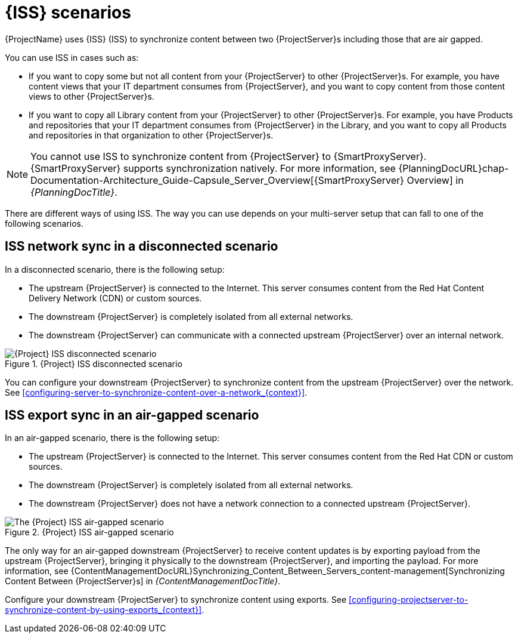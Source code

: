 [id="iss-scenarios_{context}"]
= {ISS} scenarios

{ProjectName} uses {ISS} (ISS) to synchronize content between two {ProjectServer}s including those that are air gapped.

You can use ISS in cases such as:

* If you want to copy some but not all content from your {ProjectServer} to other {ProjectServer}s.
For example, you have content views that your IT department consumes from {ProjectServer}, and you want to copy content from those content views to other {ProjectServer}s.
* If you want to copy all Library content from your {ProjectServer} to other {ProjectServer}s.
For example, you have Products and repositories that your IT department consumes from {ProjectServer} in the Library, and you want to copy all Products and repositories in that organization to other {ProjectServer}s.

[NOTE]
====
You cannot use ISS to synchronize content from {ProjectServer} to {SmartProxyServer}.
{SmartProxyServer} supports synchronization natively.
ifndef::orcharhino[]
For more information, see {PlanningDocURL}chap-Documentation-Architecture_Guide-Capsule_Server_Overview[{SmartProxyServer} Overview] in _{PlanningDocTitle}_.
endif::[]
====

There are different ways of using ISS.
The way you can use depends on your multi-server setup that can fall to one of the following scenarios.

== ISS network sync in a disconnected scenario
In a disconnected scenario, there is the following setup:

* The upstream {ProjectServer} is connected to the Internet.
This server consumes content from the Red Hat Content Delivery Network (CDN) or custom sources.
* The downstream {ProjectServer} is completely isolated from all external networks.
* The downstream {ProjectServer} can communicate with a connected upstream {ProjectServer} over an internal network.

ifndef::satellite,orcharhino[]
image::common/iss-disconnected.png[title="{Project} ISS disconnected scenario", alt="{Project} ISS disconnected scenario"]
endif::[]
ifdef::satellite[]
image::common/iss-disconnected-satellite.png[title="{Project} ISS disconnected scenario", alt="{Project} ISS disconnected scenario"]
endif::[]
ifdef::orcharhino[]
image::common/iss-disconnected-orcharhino.svg[title="{Project} ISS disconnected scenario", alt="{Project} ISS disconnected scenario"]
endif::[]

You can configure your downstream {ProjectServer} to synchronize content from the upstream {ProjectServer} over the network.
See xref:configuring-server-to-synchronize-content-over-a-network_{context}[].

== ISS export sync in an air-gapped scenario
In an air-gapped scenario, there is the following setup:

* The upstream {ProjectServer} is connected to the Internet.
This server consumes content from the Red Hat CDN or custom sources.
* The downstream {ProjectServer} is completely isolated from all external networks.
* The downstream {ProjectServer} does not have a network connection to a connected upstream {ProjectServer}.

ifndef::satellite,orcharhino[]
image::common/iss-airgapped.png[title="{Project} ISS air-gapped scenario", alt="The {Project} ISS air-gapped scenario"]
endif::[]
ifdef::satellite[]
image::common/iss-airgapped-satellite.png[title="{Project} ISS air-gapped scenario", alt="{Project} ISS air-gapped scenario"]
endif::[]
ifdef::orcharhino[]
image::common/iss-airgapped-orcharhino.svg[title="{Project} ISS air-gapped scenario", alt="{Project} ISS air-gapped scenario"]
endif::[]

The only way for an air-gapped downstream {ProjectServer} to receive content updates is by exporting payload from the upstream {ProjectServer}, bringing it physically to the downstream {ProjectServer}, and importing the payload.
For more information, see {ContentManagementDocURL}Synchronizing_Content_Between_Servers_content-management[Synchronizing Content Between {ProjectServer}s] in _{ContentManagementDocTitle}_.

Configure your downstream {ProjectServer} to synchronize content using exports.
See xref:configuring-projectserver-to-synchronize-content-by-using-exports_{context}[].
